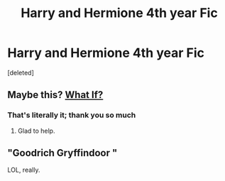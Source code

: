 #+TITLE: Harry and Hermione 4th year Fic

* Harry and Hermione 4th year Fic
:PROPERTIES:
:Score: 5
:DateUnix: 1596702641.0
:DateShort: 2020-Aug-06
:FlairText: What's That Fic?
:END:
[deleted]


** Maybe this? [[https://m.fanfiction.net/s/5895652/1/][What If?]]
:PROPERTIES:
:Author: MrJDN
:Score: 2
:DateUnix: 1596704532.0
:DateShort: 2020-Aug-06
:END:

*** That's literally it; thank you so much
:PROPERTIES:
:Author: TerenceSly
:Score: 2
:DateUnix: 1596705511.0
:DateShort: 2020-Aug-06
:END:

**** Glad to help.
:PROPERTIES:
:Author: MrJDN
:Score: 2
:DateUnix: 1596705577.0
:DateShort: 2020-Aug-06
:END:


** "Goodrich Gryffindoor "

LOL, really.
:PROPERTIES:
:Author: Pavic412
:Score: 1
:DateUnix: 1596725487.0
:DateShort: 2020-Aug-06
:END:
